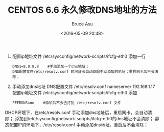 # -*- coding: utf-8-unix; -*-
#+TITLE:       CENTOS 6.6 永久修改DNS地址的方法
#+AUTHOR:      Bruce Asu
#+EMAIL:       bruceasu@163.com
#+DATE:        <2016-05-09 20:48>
#+filetags:    linux

#+LANGUAGE:    en
#+OPTIONS:     H:7 num:nil toc:nil \n:nil ::t |:t ^:nil -:nil f:t *:t <:nil


1. 配置ip地址文件 /etc/sysconfig/network-scripts/ifcfg-eth0
  添加一行
  : DNS1=8.8.8.8    #手动添加一个dns地址；
  : DNS配置文件/etc/resolv.conf 的地址会自动匹配手动添加的地址；重启网卡后不会清除；

2. 手动添加dns地址
   DNS配置文件 /etc/resolv.conf
   nameserver 192.168.1.17
   配置ip地址文件 /etc/sysconfig/network-scripts/ifcfg-eth0
   添加
   : PEERDNS=no    #添加后不会去打扰 /etc/resolv.conf 文件

DHCP环境下，在/etc/resolv.conf 手动添加dns地址后，重启网卡，会自动清除；
添加到/etc/sysconfig/network-scripts/ifcfg-eth0的dns地址不会清除；
静态配置IP的环境下，/etc/resolv.conf 手动添加dns地址，重启后不会清除；
